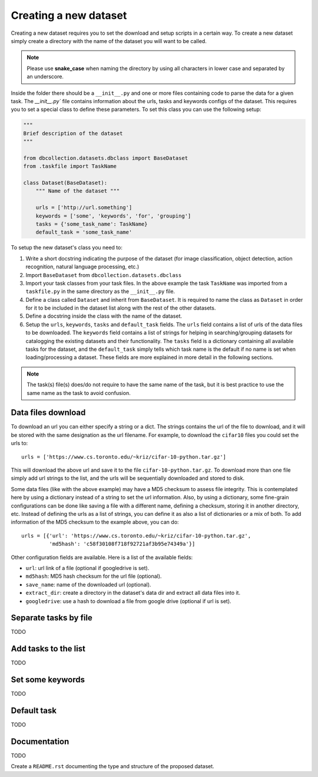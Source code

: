 .. _dev_create_new_dataset:

Creating a new dataset
======================

Creating a new dataset requires you to set the download and setup
scripts in a certain way. To create a new dataset simply create a
directory with the name of the dataset you will want to be called.

.. note:: Please use **snake_case** when naming the directory by using
          all characters in lower case and separated by an underscore.

Inside the folder there should be a ``__init__.py`` and one or more
files containing code to parse the data for a given task.
The `__init__.py`` file contains information about the urls, tasks
and keywords configs of the dataset. This requires you to set a special
class to define these parameters. To set this class you can use the
following setup:

.. code-block:: python

    """
    Brief description of the dataset
    """

    from dbcollection.datasets.dbclass import BaseDataset
    from .taskfile import TaskName

    class Dataset(BaseDataset):
        """ Name of the dataset """

        urls = ['http://url.something']
        keywords = ['some', 'keywords', 'for', 'grouping']
        tasks = {'some_task_name': TaskName}
        default_task = 'some_task_name'


To setup the new dataset's class you need to:


#. Write a short docstring indicating the purpose of the dataset (for image
   classification, object detection, action recognition, natural language
   processing, etc.)

#. Import ``BaseDataset`` from ``dbcollection.datasets.dbclass``

#. Import your task classes from your task files. In the above example
   the task ``TaskName`` was imported from a ``taskfile.py`` in the same
   directory as the ``__init__.py`` file.

#. Define a class called ``Dataset`` and inherit from ``BaseDataset``.
   It is required to name the class as ``Dataset`` in order for it to be
   included in the dataset list along with the rest of the other datasets.

#. Define a docstring inside the class with the name of the dataset.

#. Setup the ``urls``, ``keywords``, ``tasks`` and ``default_task`` fields.
   The ``urls`` field contains a list of urls of the data files to be downloaded.
   The ``keywords`` field contains a list of strings for helping in searching/grouping
   datasets for catalogging the existing datasets and their functionality. The
   ``tasks`` field is a dictionary containing all available tasks for the dataset, and
   the ``default_task`` simply tells which task name is the default if no name is
   set when loading/processing a dataset.
   These fields are more explained in more detail in the following sections.


.. note:: The task(s) file(s) does/do not require to have the same name of the task, but it is best practice to use the same name as the task to avoid confusion.


Data files download
-------------------

To download an url you can either specify a string or a dict.
The strings contains the url of the file to download, and it will
be stored with the same designation as the url filename. For example,
to download the ``cifar10`` files you could set the urls to::

    urls = ['https://www.cs.toronto.edu/~kriz/cifar-10-python.tar.gz']

This will download the above url and save it to the file ``cifar-10-python.tar.gz``.
To download more than one file simply add url strings to the list, and
the urls will be sequentially downloaded and stored to disk.

Some data files (like with the above example) may have a MD5 checksum to
assess file integrity. This is contemplated here by using a dictionary
instead of a string to set the url information. Also, by using a dictionary,
some fine-grain configurations can be done like saving a file with a different
name, defining a checksum, storing it in another directory, etc. Instead of
defining the urls as a list of strings, you can define it as also a list
of dictionaries or a mix of both. To add information of the MD5 checksum to
the example above, you can do::

    urls = [{'url': 'https://www.cs.toronto.edu/~kriz/cifar-10-python.tar.gz',
             'md5hash': 'c58f30108f718f92721af3b95e74349a'}]


Other configuration fields are available. Here is a list of the available
fields:

- ``url``: url link of a file (optional if googledrive is set).
- ``md5hash``: MD5 hash checksum for the url file (optional).
- ``save_name``: name of the downloaded url (optional).
- ``extract_dir``: create a directory in the dataset's data dir and extract all data files into it.
- ``googledrive``: use a hash to download a file from google drive (optional if url is set).


Separate tasks by file
----------------------

TODO


Add tasks to the list
---------------------

TODO

Set some keywords
-----------------

TODO

Default task
------------

TODO

Documentation
-------------

TODO

Create a ``README.rst`` documenting the type and structure of the proposed dataset.
